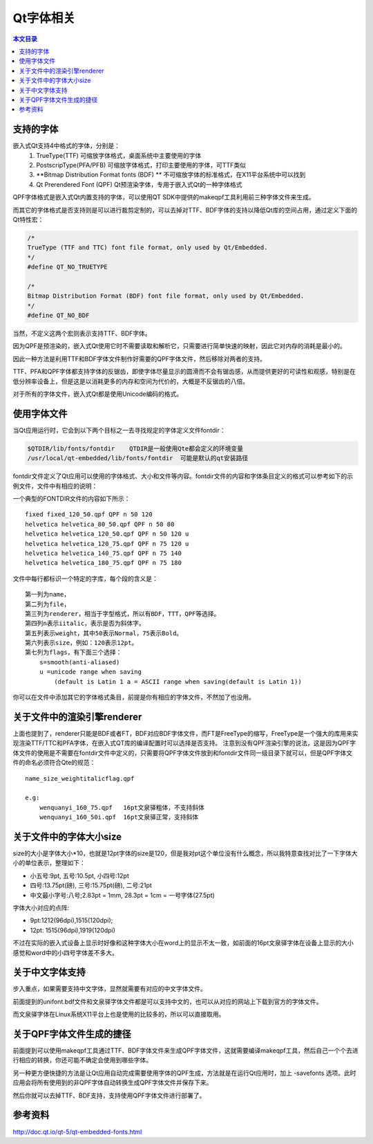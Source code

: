 Qt字体相关
===================================

.. contents:: 本文目录

支持的字体
-----------------------------------

嵌入式Qt支持4中格式的字体，分别是：
   1. TrueType(TTF) 可缩放字体格式，桌面系统中主要使用的字体
   2. PostscripType(PFA/PFB) 可缩放字体格式，打印主要使用的字体，可TTF类似
   3. **Bitmap Distribution Format fonts (BDF) ** 不可缩放字体的标准格式，在X11平台系统中可以找到
   4. Qt Prerendered Font (QPF) Qt预渲染字体，专用于嵌入式Qt的一种字体格式

QPF字体格式是嵌入式Qt内置支持的字体，可以使用QT SDK中提供的makeqpf工具利用前三种字体文件来生成。

而其它的字体格式是否支持则是可以进行裁剪定制的，可以去掉对TTF、BDF字体的支持以降低Qt库的空间占用，通过定义下面的Qt特性宏：

.. code-block:: bash

    /*
    TrueType (TTF and TTC) font file format, only used by Qt/Embedded.
    */
    #define QT_NO_TRUETYPE	 

    /*
    Bitmap Distribution Format (BDF) font file format, only used by Qt/Embedded.
    */
    #define QT_NO_BDF

当然，不定义这两个宏则表示支持TTF、BDF字体。

因为QPF是预渲染的，嵌入式Qt使用它时不需要读取和解析它，只需要进行简单快速的映射，因此它对内存的消耗是最小的。

因此一种方法是利用TTF和BDF字体文件制作好需要的QPF字体文件，然后移除对两者的支持。

TTF、PFA和QPF字体都支持字体的反锯齿，即使字体尽量显示的圆滑而不会有锯齿感，从而提供更好的可读性和观感，特别是在低分辨率设备上，但是这是以消耗更多的内存和空间为代价的，大概是不反锯齿的八倍。

对于所有的字体文件，嵌入式Qt都是使用Unicode编码的格式。

使用字体文件
------------------------------------

当Qt应用运行时，它会到以下两个目标之一去寻找规定的字体定义文件fontdir：

.. code-block:: bash

    $QTDIR/lib/fonts/fontdir    QTDIR是一般使用Qte都会定义的环境变量
    /usr/local/qt-embedded/lib/fonts/fontdir  可能是默认的qt安装路径

fontdir文件定义了Qt应用可以使用的字体格式、大小和文件等内容。fontdir文件的内容和字体条目定义的格式可以参考如下的示例文件，文件中有相应的说明：

一个典型的FONTDIR文件的内容如下所示：

:: 

    fixed fixed_120_50.qpf QPF n 50 120
    helvetica helvetica_80_50.qpf QPF n 50 80
    helvetica helvetica_120_50.qpf QPF n 50 120 u
    helvetica helvetica_120_75.qpf QPF n 75 120 u
    helvetica helvetica_140_75.qpf QPF n 75 140
    helvetica helvetica_180_75.qpf QPF n 75 180

文件中每行都标识一个特定的字库，每个段的含义是：

:: 

    第一列为name，
    第二列为file，
    第三列为renderer，相当于字型格式，所以有BDF，TTT，QPF等选择。
    第四列n表示iitalic，表示是否为斜体字。
    第五列表示weight，其中50表示Normal，75表示Bold。
    第六列表示size，例如：120表示12pt。
    第七列为flags，有下面三个选择：
        s=smooth(anti-aliased)
        u =unicode range when saving 
            (default is Latin 1 a = ASCII range when saving(default is Latin 1))

你可以在文件中添加其它的字体格式条目，前提是你有相应的字体文件，不然加了也没用。

关于文件中的渲染引擎renderer
---------------------------------------------

上面也提到了，renderer只能是BDF或者FT，BDF对应BDF字体文件，而FT是FreeType的缩写，FreeType是一个强大的库用来实现渲染TTF/TTC和PFA字体，在嵌入式QT库的编译配置时可以选择是否支持。
注意到没有QPF渲染引擎的说法，这是因为QPF字体文件的使用是不需要在fontdir文件中定义的，只需要将QPF字体文件放到和fontdir文件同一级目录下就可以，但是QPF字体文件的命名必须符合Qte的规范：

::

    name_size_weightitalicflag.qpf

    e.g:
        wenquanyi_160_75.qpf   16pt文泉驿粗体，不支持斜体
        wenquanyi_160_50i.qpf  16pt文泉驿正常，支持斜体

关于文件中的字体大小size
---------------------------------------------

size的大小是字体大小*10，也就是12pt字体的size是120，但是我对pt这个单位没有什么概念，所以我特意查找对比了一下字体大小的单位表示，整理如下：

- 小五号:9pt, 五号:10.5pt, 小四号:12pt
- 四号:13.75pt(磅), 三号:15.75pt(磅), 二号:21pt
- 中文最小字号:八号;2.83pt = 1mm, 28.3pt = 1cm = 一号字体(27.5pt)

字体大小对应的点阵:

- 9pt:1212(96dpi),1515(120dpi);
- 12pt: 1515(96dpi),1919(120dpi)

不过在实际的嵌入式设备上显示时好像和这种字体大小在word上的显示不太一致，如前面的16pt文泉驿字体在设备上显示的大小感觉和word中的小四号字体差不多大。

关于中文字体支持
--------------------------------------------

步入重点，如果需要支持中文字体，显然就需要有对应的中文字体文件。

前面提到的unifont.bdf文件和文泉驿字体文件都是可以支持中文的，也可以从对应的网站上下载到官方的字体文件。

而文泉驿字体在Linux系统X11平台上也是使用的比较多的，所以可以直接取用。

关于QPF字体文件生成的捷径
--------------------------------------------

前面提到可以使用makeqpf工具通过TTF、BDF字体文件来生成QPF字体文件，这就需要编译makeqpf工具，然后自己一个个去进行相应的转换，你还可能不确定会使用到哪些字体。

另一种更方便快捷的方法是让Qt应用自动完成需要使用字体的QPF生成，方法就是在运行Qt应用时，加上 -savefonts 选项。此时应用会将所有使用到的非QPF字体自动转换生成QPF字体文件并保存下来。

然后你就可以去掉TTF、BDF支持，支持使用QPF字体文件进行部署了。

参考资料
--------------------------------------------

http://doc.qt.io/qt-5/qt-embedded-fonts.html
